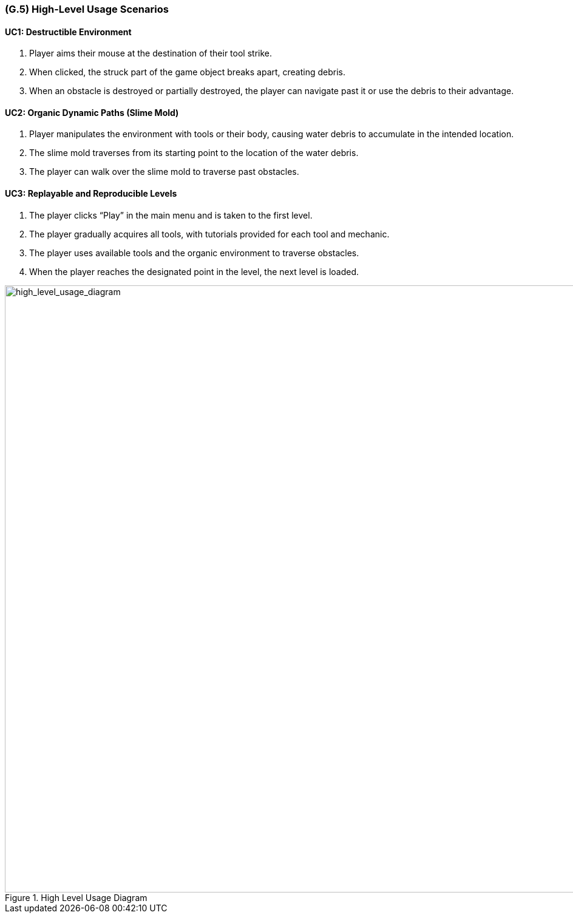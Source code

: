 [#g5,reftext=G.5]
=== (G.5) High-Level Usage Scenarios

==== UC1: Destructible Environment

1. Player aims their mouse at the destination of their tool strike.
2. When clicked, the struck part of the game object breaks apart, creating debris.
3. When an obstacle is destroyed or partially destroyed, the player can navigate past it or use the debris to their advantage.

==== UC2: Organic Dynamic Paths (Slime Mold)

1. Player manipulates the environment with tools or their body, causing water debris to accumulate in the intended location.
2. The slime mold traverses from its starting point to the location of the water debris.
3. The player can walk over the slime mold to traverse past obstacles.

==== UC3: Replayable and Reproducible Levels

1. The player clicks “Play” in the main menu and is taken to the first level.
2. The player gradually acquires all tools, with tutorials provided for each tool and mechanic.
3. The player uses available tools and the organic environment to traverse obstacles.
4. When the player reaches the designated point in the level, the next level is loaded.

[#high_level_usage_diagram]
.High Level Usage Diagram
image::images/high_level_usage_diagram.PNG[alt="high_level_usage_diagram", width=1000]




